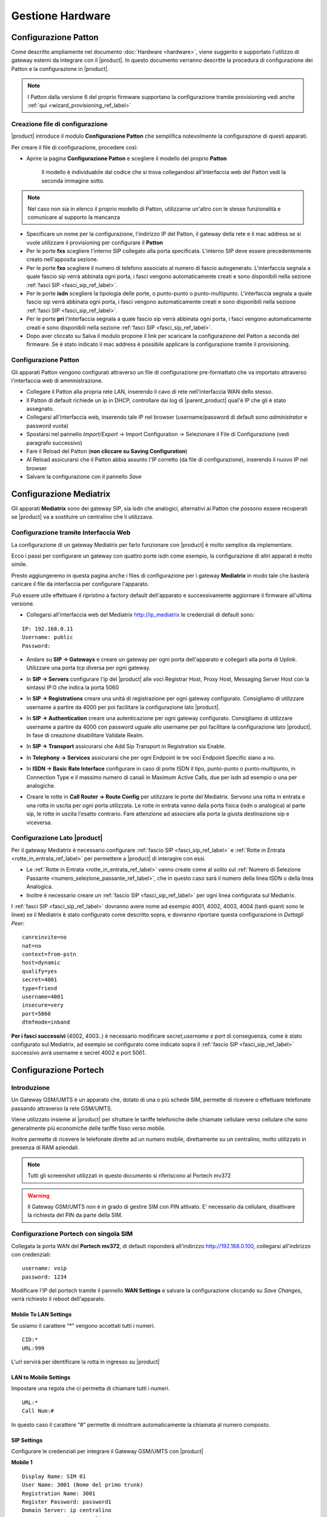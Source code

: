 =================
Gestione Hardware
=================

.. _configurazione_patton_ref_label:

Configurazione Patton
=====================

Come descritto ampliamente nel documento :doc:`Hardware <hardware>`, viene suggerito e supportato l'utilizzo di gateway esterni da integrare con il |product|. In questo documento verranno descritte la procedura di configurazione dei Patton e la configurazione in |product|.

.. note::   I Patton dalla versione 6 del proprio firmware supportano la configurazione tramite provisioning vedi anche :ref:`qui <wizard_provisioning_ref_label>`


Creazione file di configurazione
--------------------------------

|product| introduce il modulo **Configurazione Patton** che semplifica notevolmente la configurazione di questi apparati.

Per creare il file di configurazione, procedere così:

-  Aprire la pagina **Configurazione Patton** e scegliere il modello del proprio **Patton**

    Il modello è individuabile dal codice che si trova collegandosi all'interfaccia web del Patton vedi la seconda immagine sotto.

.. image:: ../_static/patton_01.png
            :alt: Configurazione Patton
.. image:: ../_static/patton_02.png
            :alt: Configurazione Patton

.. note::   Nel caso non sia in elenco il proprio modello di Patton, utilizzarne un'altro con le stesse funzionalità e comunicare al supporto la mancanza

-  Specificare un nome per la configurazione, l'indirizzo IP del Patton, il gateway della rete e il mac address se si vuole utilizzare il provisioning per configurare il **Patton**

-  Per le porte **fxs** scegliere l'interno SIP collegato alla porta specificata. L'interno SIP deve essere precedentemente creato nell'apposita sezione.


-  Per le porte **fxo** scegliere il numero di telefono associato al numero di fascio autogenerato. L'interfaccia segnala a quale fascio sip verrà abbinata ogni porta, i fasci vengono automaticamente creati e sono disponibili nella sezione :ref:`fasci SIP <fasci_sip_ref_label>`.

-  Per le porte **isdn** scegliere la tipologia delle porte, o punto-punto o punto-multipunto. L'interfaccia segnala a quale fascio sip verrà abbinata ogni porta, i fasci vengono automaticamente creati e sono disponibili nella sezione :ref:`fasci SIP <fasci_sip_ref_label>`.

-  Per le porte **pri** l'interfaccia segnala a quale fascio sip verrà abbinata ogni porta, i fasci vengono automaticamente creati e sono disponibili nella sezione :ref:`fasci SIP <fasci_sip_ref_label>`.

-  Dopo aver cliccato su Salva il modulo propone il link per scaricare la configurazione del Patton a seconda del firmware.
   Se è stato indicato il mac address è possibile applicare la configurazione tramite il provisioning.

Configurazione Patton
---------------------

Gli apparati Patton vengono configurati attraverso un file di configurazione pre-formattato che va importato attraverso l'interfaccia web di amministrazione.

-  Collegare il Patton alla propria rete LAN, inserendo il cavo di rete nell'interfaccia WAN dello stesso.
-  Il Patton di default richiede un ip in DHCP, controllare dai log di |parent_product| qual'è IP che gli è stato assegnato.
-  Collegarsi all'interfaccia web, inserendo tale IP nel browser (username/password di default sono `administrator` e password vuota)
-  Spostarsi nel pannello `Import/Export` -> Import Configuration -> Selezionare il File di Configurazione (vedi paragrafo successivo)
-  Fare il Reload del Patton (**non cliccare su Saving Configuration**)
-  Al Reload assicurarsi che il Patton abbia assunto l'IP corretto (da file di configurazione), inserendo il nuovo IP nel browser
-  Salvare la configurazione con il pannello `Save`


.. _configurazione_mediatrix_ref_label:

Configurazione Mediatrix
========================

Gli apparati **Mediatrix** sono dei gateway SIP, sia isdn che analogici, alternativi ai Patton che possono essere recuperati se |product| va a sostituire un centralino che li utilizzava.


Configurazione tramite Interfaccia Web
--------------------------------------

La configurazione di un gateway Mediatrix per farlo funzionare con |product| è molto semplice da implementare.

Ecco i passi per configurare un gateway con quattro porte isdn come esempio, la configurazione di altri apparati è molto simile.

Presto aggiungeremo in questa pagina anche i files di configurazione per i gateway **Mediatrix** in modo tale che basterà caricare il file da interfaccia per configurare l'apparato.

Può essere utile effettuare il ripristino a factory default dell'apparato e successivamente aggiornare il firmware all'ultima versione.

- Collegarsi all'interfaccia web del Mediatrix http://ip_mediatrix le credenziali di default sono:

::

  IP: 192.168.0.11
  Username: public
  Password:

- Andare su **SIP -> Gateways** e creare un gateway per ogni porta dell'apparato e collegarli alla porta di Uplink. Utilizzare una porta tcp diversa per ogni gateway.

.. image:: ../_static/mediatrix.png
                  :alt: Configurazione Mediatrix

- In **SIP -> Servers** configurare l'ip del |product| alle voci Registrar Host, Proxy Host, Messaging Server Host con la sintassi IP:0 che indica la porta 5060

.. image:: ../_static/mediatrix_01.png
                  :alt: Configurazione Mediatrix

- In **SIP -> Registrations** creare una unità di registrazione per ogni gateway configurato. Consigliamo di utilizzare username a partire da 4000 per poi facilitare la configurazione lato |product|.

.. image:: ../_static/mediatrix_02.png
                  :alt: Configurazione Mediatrix

- In **SIP -> Authentication** creare una autenticazione per ogni gateway configurato. Consigliamo di utilizzare username a partire da 4000 con password uguale allo username per poi facilitare la configurazione lato |product|. In fase di creazione disabilitare Validate Realm.

.. image:: ../_static/mediatrix_03.png
                  :alt: Configurazione Mediatrix
.. image:: ../_static/mediatrix_04.png
                  :alt: Configurazione Mediatrix

- In **SIP -> Transport** assicurarsi che Add Sip Transport in Registration sia Enable.

.. image:: ../_static/mediatrix_05.png
                  :alt: Configurazione Mediatrix

- In **Telephony -> Services** assicurarsi che per ogni Endpoint le tre voci Endpoint Specific siano a no.

.. image:: ../_static/mediatrix_06.png
                  :alt: Configurazione Mediatrix

- In **ISDN -> Basic Rate Interface** configurare in caso di porte ISDN il tipo, punto-punto o punto-multipunto, in Connection Type e il massimo numero di canali in Maximum Active Calls, due per isdn ad esempio o una per analogiche.

.. image:: ../_static/mediatrix_07.png
                  :alt: Configurazione Mediatrix

- Creare le rotte in **Call Router -> Route Config** per utilizzare le porte del Mediatrix. Servono una rotta in entrata e una rotta in uscita per ogni porta utilizzata. Le rotte in entrata vanno dalla porta fisica (isdn o analogica) al parte sip, le rotte in uscita l'esatto contrario. Fare attenzione ad associare alla porta la giusta destinazione sip e viceversa.

.. image:: ../_static/mediatrix_08.png
                  :alt: Configurazione Mediatrix

Configurazione Lato |product|
-----------------------------

Per il gateway Mediatrix è necessario configurare :ref:`fascio SIP <fasci_sip_ref_label>` e :ref:`Rotte in Entrata <rotte_in_entrata_ref_label>` per permettere a |product| di interagire con essi.

-  Le :ref:`Rotte in Entrata <rotte_in_entrata_ref_label>` vanno create come al solito sul :ref:`Numero di Selezione Passante <numero_selezione_passante_ref_label>`, che in questo caso sarà il numero della linea ISDN o della linea Analogica.

-  Inoltre è necessario creare un :ref:`fascio SIP <fasci_sip_ref_label>` per ogni linea configurata sul Mediatrix.

I :ref:`fasci SIP <fasci_sip_ref_label>` dovranno avere nome ad esempio 4001, 4002, 4003, 4004 (tanti quanti sono le linee) se il Mediatrix è stato configurato come descritto sopra, e dovranno riportare questa configurazione in `Dettagli Peer`: ::

  canreinvite=no
  nat=no
  context=from-pstn
  host=dynamic
  qualify=yes
  secret=4001
  type=friend
  username=4001
  insecure=very
  port=5060
  dtmfmode=inband

**Per i fasci successivi** (4002, 4003..) è necessario modificare `secret,username e port` di conseguenza, come è stato configurato sul Mediatrix, ad esempio se configurato come indicato sopra il :ref:`fascio SIP <fasci_sip_ref_label>` successivo avrà username e secret 4002 e port 5061.

.. _configurazione_portech_ref_label:

Configurazione Portech
======================

Introduzione
------------

Un Gateway GSM/UMTS è un apparato che, dotato di una o più schede SIM, permette di ricevere o effettuare telefonate passando attraverso la rete GSM/UMTS.

Viene utilizzato insieme al |product| per sfruttare le tariffe telefoniche delle chiamate cellulare verso cellulare che sono generalmente più economiche delle tariffe fisso verso mobile.

Inoltre permette di ricevere le telefonate dirette ad un numero mobile, direttamente su un centralino, molto utilizzato in presenza di RAM aziendali.

.. note::   Tutti gli screenshot utilizzati in questo documento si riferiscono al Portech mv372

.. warning::  Il Gateway GSM/UMTS non è in grado di gestire SIM con PIN attivato. E' necessario da cellulare, disattivare la richiesta del PIN da parte della SIM.

Configurazione Portech con singola SIM
--------------------------------------

Collegata la porta WAN del **Portech mv372**, di default risponderà all'indirizzo http://192.168.0.100, collegarsi all'indirizzo con credenziali:

::

  username: voip
  password: 1234


Modificare l'IP del portech tramite il pannello **WAN Settings** e salvare la configurazione cliccando su *Save Changes*, verrà richiesto il reboot dell'apparato.

.. image:: ../_static/portech_01.jpg
            :alt: WAN Settings


Mobile To LAN Settings
~~~~~~~~~~~~~~~~~~~~~~

Se usiamo il carattere “\*” vengono accettati tutti i numeri.

::

  CID:*
  URL:999

L'url servirà per identificare la rotta in ingresso su |product|

.. image:: ../_static/portech_02.jpg
            :alt: Mobile To LAN

LAN to Mobile Settings
~~~~~~~~~~~~~~~~~~~~~~

Impostare una regola che ci permetta di chiamare tutti i numeri.

::

  URL:* 
  Call Num:#

In questo caso il carattere “#” permette di innoltrare automaticamente la chiamata al numero composto.

.. image:: ../_static/portech_03.jpg
            :alt: Lan To Mobile

SIP Settings
~~~~~~~~~~~~

Configurare le credenziali per integrare il Gateway GSM/UMTS con |product|

**Mobile 1**

::

  Display Name: SIM 01
  User Name: 3001 (Nome del primo trunk)
  Registration Name: 3001
  Register Password: password1
  Domain Server: ip centralino
  Proxy Server: ip centralino

.. image:: ../_static/portech_04.png
            :alt: Mobile 1

SIP Responses
~~~~~~~~~~~~~

Modificare questa configurazione per restituire al |product| un segnale di servizio non disponibile, nel caso in cui una SIM sia occupata.

.. image:: ../_static/portech_05.png
            :alt: Servizio non disponibile 

Modificare la configurazione in questo modo, altrimenti **chiamate su cellulari spenti o non raggiungibili, restituiscono il tono di libero** al posto del normale tono di occupato.

::

  OFF 180:Ringing
  ON 183:Session Progress

.. image:: ../_static/portech_06.jpg
            :alt: Tono di libero

Mobile Status
~~~~~~~~~~~~~

Vengono visualizzati i parametri di registrazione al network GSM/UMTS della sim.

.. image:: ../_static/portech_07.jpg
            :alt: Mobile Status

DTMF Setting
~~~~~~~~~~~~

Configurare i toni DTMF cambiando **2833** al posto di inband

.. image:: ../_static/portech_08.png
            :alt: DTMF Setting

Mobile Setting
~~~~~~~~~~~~~~

Nel pannello Mobile Setting modificare la voce *SIP from* dal default a *Tel/Tel (Not Std)*. Questo permetterà di visualizzare il chiamante e gestire una rotta in base al numero del chiamante.

Configurare |product| 
---------------------

Si dovrà configurare |product| in modo da poter utilizzare in entrata ed in uscita il Gateway GSM/UMTS

.. image:: ../_static/portech_09.png
            :alt: Fascio |product|

.. warning:: Il Nome Fascio nelle Impostazioni in Uscita deve essere uguale allo username dei Dettagli PEER.

Dettagli PEER Fascio SIP
~~~~~~~~~~~~~~~~~~~~~~~~

::

  allow=ulaw&alaw
  canreinvite=no
  context=from-pstn
  disallow=all
  dtmfmode=rfc2833
  fromuser=3001
  host=dynamic
  insecure=very
  qualify=yes
  regexten=3001
  secret=password1
  type=friend
  username=3001
  port=5060

Nascondere il numero nelle chiamate in uscita
^^^^^^^^^^^^^^^^^^^^^^^^^^^^^^^^^^^^^^^^^^^^^

Per poter nascondere il numero del chiamante, quindi il numero della SIM installata sul portech, è necessario inserire un prefisso su tutte le chiamate in uscita. Quindi nella configurazione del fascio:

::

  Prefisso Chiamate in Uscita: #31#

Nell'esempio è stato inserito *#31* che vale per l'operatore TIM, per altri operatori sarà necessario inserire il codice opportuno.

Configurare Rotta in Ingresso
~~~~~~~~~~~~~~~~~~~~~~~~~~~~~

.. image:: ../_static/portech_10.png
            :alt: Rotta In Entrata |product|

Creare una nuova rotta con

::

  Numero Selezione Passante: 999

Ed impostare la destinazione ad un interno, gruppo, ecc..

Configurare Rotta in Uscita
~~~~~~~~~~~~~~~~~~~~~~~~~~~

.. image:: ../_static/portech_11.png
            :alt: Rotta In Uscita |product|

Nome Regola:

::

  Cellulari

Modello Chiamata:

::

  3XXXXX.

Sequenza Fasci:

::

  GSM1

Configurazione doppia SIM
-------------------------
Tale configurazione è possibile con modello **Portech mv372** che contiene il doppio slot per le sim. **Eseguire tutte le procedure descritte al paragrafo precedente**, ed aggiungere le seguenti configurazioni

SIP Settings
~~~~~~~~~~~~

Configurare il **Mobile 2**

**Attenzione:** non il realm2 ma il **Mobile 2** selezionandolo dal menù a tendina in alto.

::

  Display Name: SIM 02
  User Name: 3002 (Nome del secondo trunk)
  Registration Name: 3002
  Register Password: password2
  Domain Server: ip centralino
  Proxy Server: ip centralino

.. image:: ../_static/portech_12.png
            :alt: Mobile 2

Configurare Secondo Fascio SIP
~~~~~~~~~~~~~~~~~~~~~~~~~~~~~~

.. image:: ../_static/portech_13.png
            :alt: Secondo Fascio |product|

.. warning:: Il Nome Fascio nelle Impostazioni in Uscita deve essere uguale allo username dei Dettagli PEER.

Dettagli PEER Fascio SIP
~~~~~~~~~~~~~~~~~~~~~~~~

::

  allow=ulaw&alaw
  canreinvite=no
  context=from-pstn
  disallow=all
  dtmfmode=rfc2833
  fromuser=3002
  host=dynamic
  insecure=very
  qualify=yes
  regexten=3002
  secret=password2
  type=friend
  username=3002
  port=5060

Portech multi SIM e configurazione delle porte
~~~~~~~~~~~~~~~~~~~~~~~~~~~~~~~~~~~~~~~~~~~~~~

In portech con più di una sim è necessario controllare la configurazione del pannello *Port Setting* sul Portech

.. image:: ../_static/portech_14.png
            :alt: Configurazione delle porte sul Portech

Se la configurazione è quella in figura, sarà necessario configurare il parametro *port* dei fasci **in maniera coerente**:

::

  SIP 3001 --> port=5062
  SIP 3002 --> port=5064
  SIP 3003 --> port=5066
  SIP 3004 --> port=5068

Configurare Rotta in Arrivo
~~~~~~~~~~~~~~~~~~~~~~~~~~~

Modificare la Rotta in Arrivo selezionando come destinazione **un gruppo di chiamata** (se presente un interno) in modo da poter gestire più chiamate contemporaneamente.

Configurare Rotta in Uscita
~~~~~~~~~~~~~~~~~~~~~~~~~~~

Aggiungere alla Selezione Fasci anche **UMTS2** e impostare i fasci
nell'ordine voluto.

Modalità chiamate in arrivo con doppia SIM
~~~~~~~~~~~~~~~~~~~~~~~~~~~~~~~~~~~~~~~~~~

Con la configurazione precedente, *'ogni chiamata in arrivo su una dei due numeri GSM/UMTS viene rediretta da |product| al gruppo configurato*', permettendo quindi di gestire più chiamate entranti contemporaneamente.

In pratica le chiamate di entrambe le SIM saranno ricevute dalla destinazione della Rotta in Entrata con Selezione Passante 999.

Differenziare la destinazione della chiamata per ogni SIM
~~~~~~~~~~~~~~~~~~~~~~~~~~~~~~~~~~~~~~~~~~~~~~~~~~~~~~~~~

Per differenziare le chiamate in entrata sulle due SIM è necessario modificare su Route Mobile to lan Settings creando una nuova regola alla posizione 7 con URL 998.

.. image:: ../_static/portech_15.png

Fatto questo in Mobile Settings si deve configurare il Routing Range della prima scheda da 0 a 5 e per la seconda da 6 a 10.

.. image:: ../_static/portech_16.png

Questa configurazione permetterà di ricevere le chiamate della prima SIM sulla Rotta in Entrata con Selezione Passante 999 e le chiamate della seconda SIM sulla Rotta in Entrata con Selezione Passante 998.

Modalità con tono di linea
~~~~~~~~~~~~~~~~~~~~~~~~~~

In alternativa è possibile modificare la configurazione di *Mobile To LAN Settings* in questo modo:

::

  CID:* 
  URL:*

Le chiamate entranti **riceveranno un tono di linea** e componendo successivamente il numero dell'interno desiderato la chiamata verrà redirezionata sull'interno scelto.

.. image:: ../_static/portech_17.jpg
            :alt: Lan Tone


.. _configurazione_schede_interne_ref_label:

Configurazione Schede Interne
=============================

Le schede interne supportate da |product| sono le schede **Digium** per flussi primari.

Spegnere il server ed inserire la scheda poi da riga di comando digitare

 |product_command| hwdetect

Il comando riporta l'elenco delle schede interne supportate rilevate dal |product|. Se la scheda inserita non fosse stata rilevata segnalarlo all'assistenza tecnica.
Il comando che la configura per il |product| è:
 
 |product_command| hwconf

Riavviare il server per caricare correttamente i moduli necessari al funzionamento della scheda.

